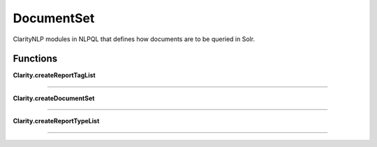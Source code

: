 .. _documentset:

DocumentSet
===========
ClarityNLP modules in NLPQL that defines how documents are to be queried in Solr.

Functions
---------

**Clarity.createReportTagList**


----

**Clarity.createDocumentSet**


----

**Clarity.createReportTypeList**


----